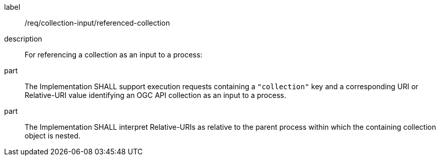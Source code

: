 [requirement]
====
[%metadata]
label:: /req/collection-input/referenced-collection
description:: For referencing a collection as an input to a process:
part:: The Implementation SHALL support execution requests containing a `"collection"` key and a corresponding URI or Relative-URI value identifying an OGC API collection as an input to a process.
part:: The Implementation SHALL interpret Relative-URIs as relative to the parent process within which the containing collection object is nested.
====
